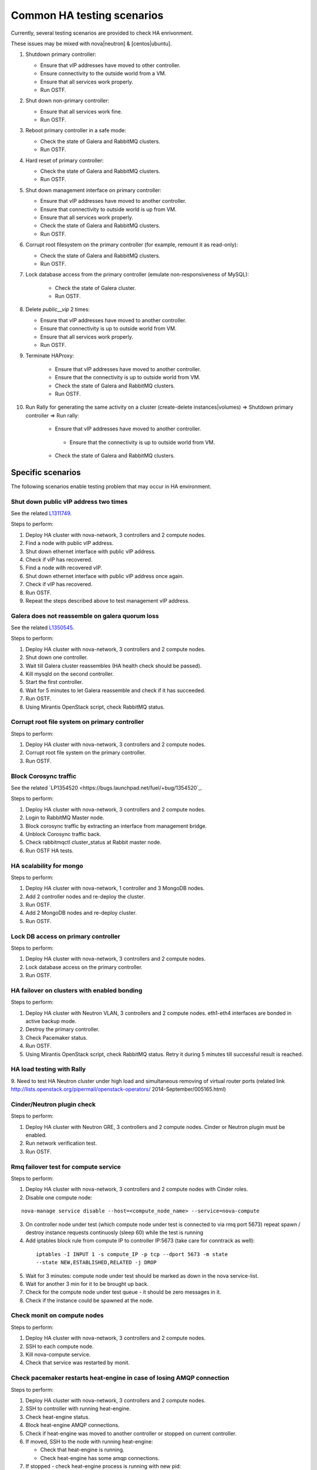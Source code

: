.. _ha-testing-scenarios-ops:

Common HA testing scenarios
===========================

Currently, several testing scenarios are provided
to check HA enrivonment.

These issues may be mixed with nova|neutron] & [centos|ubuntu].

1. Shutdown primary controller:

   * Ensure that vIP addresses have moved to other controller.

   * Ensure connectivity to the
     outside world from a VM.

   * Ensure that all services work properly.

   * Run OSTF.

2. Shut down non-primary controller:

   * Ensure that all services work fine.

   * Run OSTF.

3. Reboot primary controller in a safe mode:

   * Check the state of Galera and RabbitMQ clusters.

   * Run OSTF.

4. Hard reset of primary controller:

   * Check  the state of Galera and RabbitMQ clusters.

   * Run OSTF.

5. Shut down management interface on primary controller:

   * Ensure that vIP addresses have moved to another controller.

   * Ensure that connectivity to outside world is up from VM.

   * Ensure that all services work properly.

   * Check the state of Galera and RabbitMQ clusters.

   * Run OSTF.

6. Corrupt root filesystem on the primary controller
   (for example, remount it as read-only):

   * Check the state of Galera and RabbitMQ clusters.

   * Run OSTF.

7. Lock database access from the primary controller (emulate non-responsiveness of MySQL):
	
	* Check the state of Galera cluster.

	* Run OSTF.

8. Delete *public__vip* 2 times:

   * Ensure that vIP addresses have moved to another controller.

   * Ensure that connectivity is up to outside world from VM.

   * Ensure that all services work properly.

   * Run OSTF.

9. Terminate HAProxy:
	
	* Ensure that vIP addresses have moved to another controller.

	* Ensure that the connectivity is up to outside world from VM.

	* Check the state of Galera and RabbitMQ clusters.

	* Run OSTF.
	
10. Run Rally for generating the same activity on a cluster (create-delete instances|volumes)  => Shutdown primary controller => Run rally:

	* Ensure that vIP addresses have moved to another controller.

	 * Ensure that the connectivity is up to outside world from VM.

	* Check  the state of Galera and RabbitMQ clusters.

Specific scenarios
------------------

The following scenarios enable
testing problem that may occur in HA environment.

Shut down public vIP address two times
++++++++++++++++++++++++++++++++++++++

See the related `L1311749 <https://bugs.launchpad.net/fuel/+bug/1311749>`_.

Steps to perform:

1. Deploy HA cluster with nova-network, 3 controllers and 2 compute nodes.

2. Find a node with public vIP address.

3. Shut down ethernet interface with public vIP address.

4. Check if vIP has recovered.

5. Find a node with recovered vIP.

6. Shut down ethernet interface with public vIP address once again.

7. Check if vIP has recovered.

8. Run OSTF.

9. Repeat the steps described above to test management vIP address.


Galera does not reassemble on galera quorum loss
++++++++++++++++++++++++++++++++++++++++++++++++

See the related `L1350545 <https://bugs.launchpad.net/fuel/+bug/1350545>`_.


Steps to perform:

1. Deploy HA cluster with nova-network, 3 controllers and 2 compute nodes.

2. Shut down one controller.

3. Wait till Galera cluster reassembles (HA health check should be passed).

4. Kill mysqld on the second controller.

5. Start the first controller.

6. Wait for 5 minutes to let Galera reassemble and check if it has succeeded.

7. Run OSTF.

8. Using Mirantis OpenStack script, check RabbitMQ status.


Corrupt root file system on primary controller
++++++++++++++++++++++++++++++++++++++++++++++

Steps to perform:

1. Deploy HA cluster with nova-network, 3 controllers and 2 compute nodes.

2. Corrupt root file system on the primary controller.

3. Run OSTF.

Block Corosync traffic
++++++++++++++++++++++

See the related `LP1354520 <https://bugs.launchpad.net/fuel/+bug/1354520`_.

Steps to perform:

1. Deploy HA cluster with nova-network, 3 controllers and 2 compute nodes.

2. Login to RabbitMQ Master node.

3. Block corosync traffic by extracting an interface from management bridge.

4. Unblock Corosync traffic back.

5. Check rabbitmqctl cluster_status at Rabbit master node.

6. Run OSTF HA tests.


HA scalability for mongo
++++++++++++++++++++++++

Steps to perform:

1. Deploy HA cluster with nova-network, 1 controller and 3 MongoDB nodes.

2. Add 2 controller nodes and re-deploy the cluster.

3. Run OSTF.

4. Add 2 MongoDB nodes and re-deploy cluster.

5. Run OSTF.

Lock DB access on primary controller
++++++++++++++++++++++++++++++++++++

Steps to perform:

1. Deploy HA cluster with nova-network, 3 controllers and 2 compute nodes.

2. Lock database access on the primary controller.

3. Run OSTF.


HA failover on clusters with enabled bonding
++++++++++++++++++++++++++++++++++++++++++++

Steps to perform:

1. Deploy HA cluster with Neutron VLAN, 3 controllers and 2 compute nodes.
   eth1-eth4 interfaces are bonded in active backup mode.

2. Destroy the primary controller.

3. Check Pacemaker status.

4. Run OSTF.

5. Using Mirantis OpenStack script, check RabbitMQ status.
   Retry it during 5 minutes till successful result is reached.


HA load testing with Rally
++++++++++++++++++++++++++


9. Need to test HA Neutron cluster under high load and simultaneous
removing of virtual router ports
(related link http://lists.openstack.org/pipermail/openstack-operators/
2014-September/005165.html)

Cinder/Neutron plugin check
+++++++++++++++++++++++++++

Steps to perform:

1. Deploy HA cluster with Neutron GRE, 3 controllers and 2 compute nodes.
   Cinder or Neutron plugin must be enabled.

2. Run network verification test.

3. Run OSTF.

Rmq failover test for compute service
+++++++++++++++++++++++++++++++++++++

Steps to perform:

1. Deploy HA cluster with nova-network, 3 controllers and
   2 compute nodes with Cinder roles.

2. Disable one compute node:

::


        nova-manage service disable --host=<compute_node_name> --service=nova-compute

3. On controller node under test
   (which compute node under test is connected
   to via rmq port 5673) repeat spawn / destroy instance
   requests continuosly
   (sleep 60) while the test is running


4. Add iptables block rule from compute IP to controller IP:5673
   (take care for conntrack as well):

 ::



      iptables -I INPUT 1 -s compute_IP -p tcp --dport 5673 -m state
      --state NEW,ESTABLISHED,RELATED -j DROP


5. Wait for 3 minutes: compute node under test should be marked as down
   in the nova service-list.

6. Wait for another 3 min for it to be brought up back.

7. Check for the compute node under test queue - it should be zero messages
   in it.

8. Check if the instance could be spawned at the node.

Check monit on compute nodes
++++++++++++++++++++++++++++

Steps to perform:

1. Deploy HA cluster with nova-network, 3 controllers and 2 compute nodes.

2. SSH to each compute node.

3. Kill nova-compute service.

4. Check that service was restarted by monit.

Check pacemaker restarts heat-engine in case of losing AMQP connection
++++++++++++++++++++++++++++++++++++++++++++++++++++++++++++++++++++++

Steps to perform:

1. Deploy HA cluster with nova-network, 3 controllers and 2 compute nodes.

2. SSH to controller with running heat-engine.

3. Check heat-engine status.

4. Block heat-engine AMQP connections.

5. Check if heat-engine was moved to another controller or stopped
   on current controller.

6. If moved, SSH to the node with running heat-engine:

   * Check that heat-engine is running.

   * Check heat-engine has some amqp connections.

7. If stopped - check heat-engine process is running with new pid:

   * Unblock heat-engine amqp connections.

   * Check amqp connection re-appears for heat-engine.


Neutron agent rescheduling
++++++++++++++++++++++++++

Steps to perform:

1. Deploy HA cluster with Neutron GRE, 3 controllers and 2 compute nodes.

2. Check the neutron-agents list consitency (no duplicates,
   alive statuses, etc).

3. On host with l3 agent create one more router.

4. Check there are 2 namespaces.

5. Destroy controller with l3 agent.

6. Check it was moved to another controller, check all routers
   and namespaces were moved.

7. Check metadata agent was also moved, there is process in router
   namespace that listen to 8775 port

DHCP agent rescheduling
+++++++++++++++++++++++

Steps to perform:

1. Deploy HA cluster with Neutron GRE, 3 controllers and 2 compute nodes.

2. Destroy controller with DHCP agent.

3. Check it was moved to another controller.

4. Check metadata agent was also moved, there is process in router
   namespace that listen to 8775 port